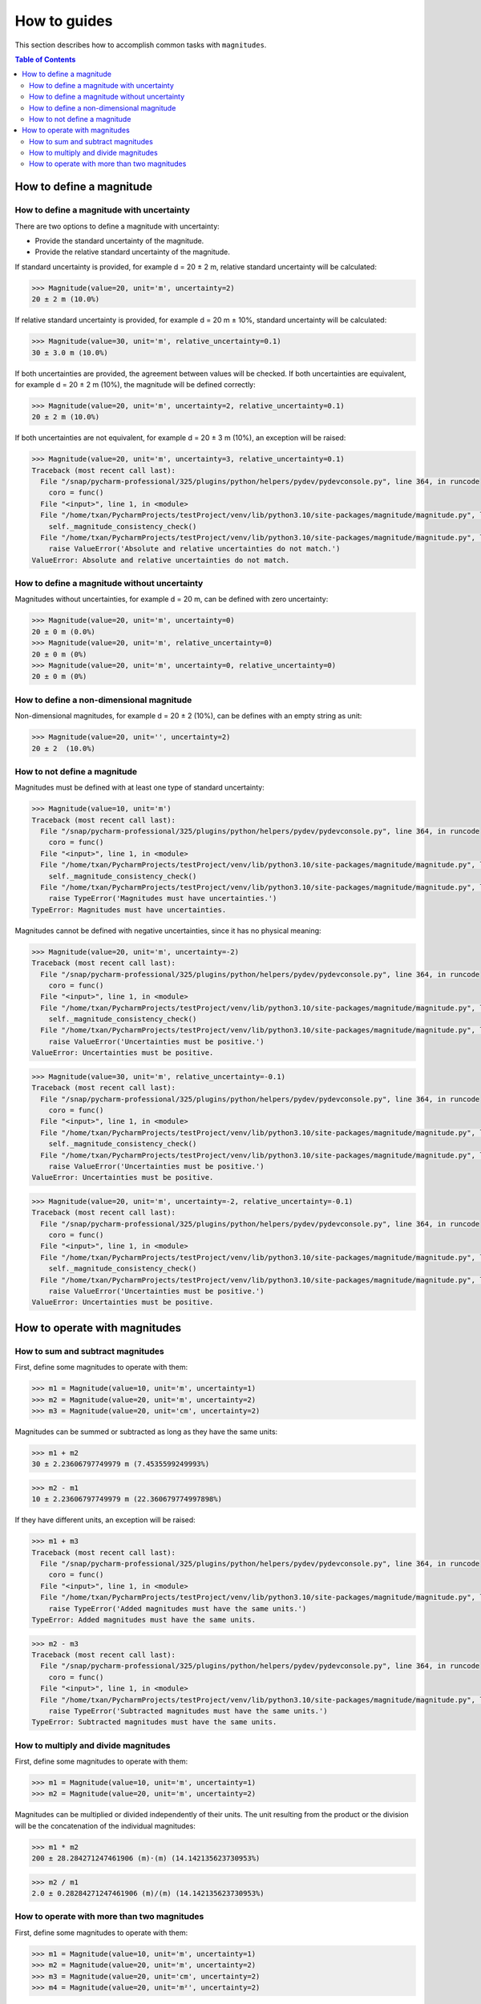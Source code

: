 How to guides
=============

This section describes how to accomplish common tasks with ``magnitudes``.

.. contents:: Table of Contents

How to define a magnitude
-------------------------

How to define a magnitude with uncertainty
..........................................

There are two options to define a magnitude with uncertainty:

- Provide the standard uncertainty of the magnitude.
- Provide the relative standard uncertainty of the magnitude.

If standard uncertainty is provided, for example d = 20 ± 2 m, relative standard uncertainty will be calculated:

.. code-block::

    >>> Magnitude(value=20, unit='m', uncertainty=2)
    20 ± 2 m (10.0%)

If relative standard uncertainty is provided, for example d = 20 m ± 10%, standard uncertainty will be calculated:

.. code-block::

    >>> Magnitude(value=30, unit='m', relative_uncertainty=0.1)
    30 ± 3.0 m (10.0%)

If both uncertainties are provided, the agreement between values will be checked.
If both uncertainties are equivalent, for example d = 20 ± 2 m (10%), the magnitude will be defined correctly:

.. code-block::

    >>> Magnitude(value=20, unit='m', uncertainty=2, relative_uncertainty=0.1)
    20 ± 2 m (10.0%)

If both uncertainties are not equivalent, for example d = 20 ± 3 m (10%), an exception will be raised:

.. code-block::

    >>> Magnitude(value=20, unit='m', uncertainty=3, relative_uncertainty=0.1)
    Traceback (most recent call last):
      File "/snap/pycharm-professional/325/plugins/python/helpers/pydev/pydevconsole.py", line 364, in runcode
        coro = func()
      File "<input>", line 1, in <module>
      File "/home/txan/PycharmProjects/testProject/venv/lib/python3.10/site-packages/magnitude/magnitude.py", line 70, in __init__
        self._magnitude_consistency_check()
      File "/home/txan/PycharmProjects/testProject/venv/lib/python3.10/site-packages/magnitude/magnitude.py", line 134, in _magnitude_consistency_check
        raise ValueError('Absolute and relative uncertainties do not match.')
    ValueError: Absolute and relative uncertainties do not match.

How to define a magnitude without uncertainty
.............................................

Magnitudes without uncertainties, for example d = 20 m, can be defined with zero uncertainty:

.. code-block::

    >>> Magnitude(value=20, unit='m', uncertainty=0)
    20 ± 0 m (0.0%)
    >>> Magnitude(value=20, unit='m', relative_uncertainty=0)
    20 ± 0 m (0%)
    >>> Magnitude(value=20, unit='m', uncertainty=0, relative_uncertainty=0)
    20 ± 0 m (0%)

How to define a non-dimensional magnitude
.........................................

Non-dimensional magnitudes, for example d = 20 ± 2 (10%), can be defines with an empty string as unit:

.. code-block::

    >>> Magnitude(value=20, unit='', uncertainty=2)
    20 ± 2  (10.0%)

How to not define a magnitude
.............................

Magnitudes must be defined with at least one type of standard uncertainty:

.. code-block::

    >>> Magnitude(value=10, unit='m')
    Traceback (most recent call last):
      File "/snap/pycharm-professional/325/plugins/python/helpers/pydev/pydevconsole.py", line 364, in runcode
        coro = func()
      File "<input>", line 1, in <module>
      File "/home/txan/PycharmProjects/testProject/venv/lib/python3.10/site-packages/magnitude/magnitude.py", line 70, in __init__
        self._magnitude_consistency_check()
      File "/home/txan/PycharmProjects/testProject/venv/lib/python3.10/site-packages/magnitude/magnitude.py", line 147, in _magnitude_consistency_check
        raise TypeError('Magnitudes must have uncertainties.')
    TypeError: Magnitudes must have uncertainties.

Magnitudes cannot be defined with negative uncertainties, since it has no physical meaning:

.. code-block::

    >>> Magnitude(value=20, unit='m', uncertainty=-2)
    Traceback (most recent call last):
      File "/snap/pycharm-professional/325/plugins/python/helpers/pydev/pydevconsole.py", line 364, in runcode
        coro = func()
      File "<input>", line 1, in <module>
      File "/home/txan/PycharmProjects/testProject/venv/lib/python3.10/site-packages/magnitude/magnitude.py", line 70, in __init__
        self._magnitude_consistency_check()
      File "/home/txan/PycharmProjects/testProject/venv/lib/python3.10/site-packages/magnitude/magnitude.py", line 149, in _magnitude_consistency_check
        raise ValueError('Uncertainties must be positive.')
    ValueError: Uncertainties must be positive.

.. code-block::

    >>> Magnitude(value=30, unit='m', relative_uncertainty=-0.1)
    Traceback (most recent call last):
      File "/snap/pycharm-professional/325/plugins/python/helpers/pydev/pydevconsole.py", line 364, in runcode
        coro = func()
      File "<input>", line 1, in <module>
      File "/home/txan/PycharmProjects/testProject/venv/lib/python3.10/site-packages/magnitude/magnitude.py", line 70, in __init__
        self._magnitude_consistency_check()
      File "/home/txan/PycharmProjects/testProject/venv/lib/python3.10/site-packages/magnitude/magnitude.py", line 149, in _magnitude_consistency_check
        raise ValueError('Uncertainties must be positive.')
    ValueError: Uncertainties must be positive.

.. code-block::

    >>> Magnitude(value=20, unit='m', uncertainty=-2, relative_uncertainty=-0.1)
    Traceback (most recent call last):
      File "/snap/pycharm-professional/325/plugins/python/helpers/pydev/pydevconsole.py", line 364, in runcode
        coro = func()
      File "<input>", line 1, in <module>
      File "/home/txan/PycharmProjects/testProject/venv/lib/python3.10/site-packages/magnitude/magnitude.py", line 70, in __init__
        self._magnitude_consistency_check()
      File "/home/txan/PycharmProjects/testProject/venv/lib/python3.10/site-packages/magnitude/magnitude.py", line 149, in _magnitude_consistency_check
        raise ValueError('Uncertainties must be positive.')
    ValueError: Uncertainties must be positive.

How to operate with magnitudes
------------------------------

How to sum and subtract magnitudes
..................................

First, define some magnitudes to operate with them:

.. code-block::

    >>> m1 = Magnitude(value=10, unit='m', uncertainty=1)
    >>> m2 = Magnitude(value=20, unit='m', uncertainty=2)
    >>> m3 = Magnitude(value=20, unit='cm', uncertainty=2)

Magnitudes can be summed or subtracted as long as they have the same units:

.. code-block::

    >>> m1 + m2
    30 ± 2.23606797749979 m (7.4535599249993%)

.. code-block::

    >>> m2 - m1
    10 ± 2.23606797749979 m (22.360679774997898%)

If they have different units, an exception will be raised:

.. code-block::

    >>> m1 + m3
    Traceback (most recent call last):
      File "/snap/pycharm-professional/325/plugins/python/helpers/pydev/pydevconsole.py", line 364, in runcode
        coro = func()
      File "<input>", line 1, in <module>
      File "/home/txan/PycharmProjects/testProject/venv/lib/python3.10/site-packages/magnitude/magnitude.py", line 83, in __add__
        raise TypeError('Added magnitudes must have the same units.')
    TypeError: Added magnitudes must have the same units.

.. code-block::

    >>> m2 - m3
    Traceback (most recent call last):
      File "/snap/pycharm-professional/325/plugins/python/helpers/pydev/pydevconsole.py", line 364, in runcode
        coro = func()
      File "<input>", line 1, in <module>
      File "/home/txan/PycharmProjects/testProject/venv/lib/python3.10/site-packages/magnitude/magnitude.py", line 93, in __sub__
        raise TypeError('Subtracted magnitudes must have the same units.')
    TypeError: Subtracted magnitudes must have the same units.

How to multiply and divide magnitudes
.....................................

First, define some magnitudes to operate with them:

.. code-block::

    >>> m1 = Magnitude(value=10, unit='m', uncertainty=1)
    >>> m2 = Magnitude(value=20, unit='m', uncertainty=2)

Magnitudes can be multiplied or divided independently of their units.
The unit resulting from the product or the division will be the concatenation of the individual magnitudes:

.. code-block::

    >>> m1 * m2
    200 ± 28.284271247461906 (m)·(m) (14.142135623730953%)

.. code-block::

    >>> m2 / m1
    2.0 ± 0.28284271247461906 (m)/(m) (14.142135623730953%)

How to operate with more than two magnitudes
............................................

First, define some magnitudes to operate with them:

.. code-block::

    >>> m1 = Magnitude(value=10, unit='m', uncertainty=1)
    >>> m2 = Magnitude(value=20, unit='m', uncertainty=2)
    >>> m3 = Magnitude(value=20, unit='cm', uncertainty=2)
    >>> m4 = Magnitude(value=20, unit='m²', uncertainty=2)

Multiple magnitudes can be summed and/or subtracted as long as they have the same units:

.. code-block::

    >>> m1 + m2 + m1 - m2
    20 ± 3.1622776601683795 m (15.811388300841896%)


Multiple magnitudes can be multiplied and/or divided independently of their units:

.. code-block::

    >>> m1 * m2 / m3
    10.0 ± 1.7320508075688776 ((m)·(m))/(cm) (17.320508075688775%)

Combining summation/subtraction with product/division require some unit management.
Trying to do ``m1 * m2 + m4`` will raise an error since the units of ``m1 * m2`` are ``'m·m'``
while the units of ``m4`` are ``'m²'``.

.. code-block::

    >>> m1 * m2 + m4
    Traceback (most recent call last):
      File "/snap/pycharm-professional/325/plugins/python/helpers/pydev/pydevconsole.py", line 364, in runcode
        coro = func()
      File "<input>", line 1, in <module>
      File "/home/txan/PycharmProjects/testProject/venv/lib/python3.10/site-packages/magnitude/magnitude.py", line 83, in __add__
        raise TypeError('Added magnitudes must have the same units.')
    TypeError: Added magnitudes must have the same units.

To work around this, first we need to define a new magnitude ``m`` as ``m1 * m2``:

.. code-block::

    >>> m = m1 * m2
    >>> m
    200 ± 28.284271247461906 (m)·(m) (14.142135623730953%)

Then, we need to change the unit of ``m`` from ``'(m)·(m)'`` to ``'m²'``:

.. code-block::

    >>> m.unit = 'm²'
    >>> m
    200 ± 28.284271247461906 m² (14.142135623730953%)

Finally we can do ``m + m4``:

.. code-block::

    >>> m + m4
    220 ± 28.354893757515654 m² (12.888588071598026%)
